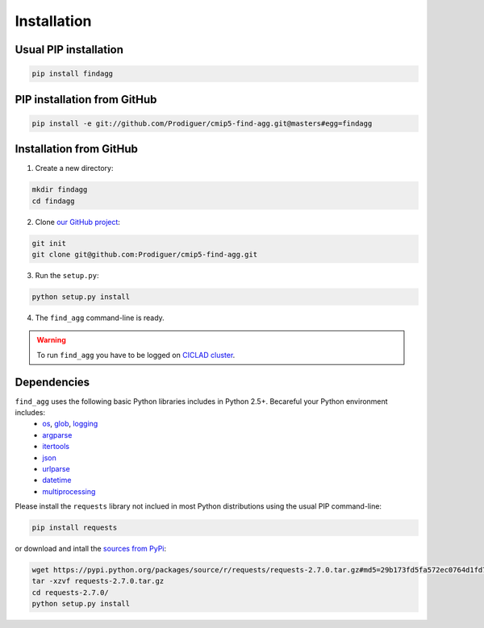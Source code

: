 ************
Installation
************

Usual PIP installation 
++++++++++++++++++++++

.. code-block:: bash

  pip install findagg

PIP installation from GitHub
++++++++++++++++++++++++++++

.. code-block:: bash

  pip install -e git://github.com/Prodiguer/cmip5-find-agg.git@masters#egg=findagg

Installation from GitHub
++++++++++++++++++++++++

1. Create a new directory:

.. code-block:: bash

  mkdir findagg
  cd findagg

2. Clone `our GitHub project <https://github.com/Prodiguer/cmip5-find-agg>`_:

.. code-block:: bash

  git init
  git clone git@github.com:Prodiguer/cmip5-find-agg.git

3. Run the ``setup.py``:

.. code-block:: bash

  python setup.py install

4. The ``find_agg`` command-line is ready.


.. warning:: To run ``find_agg`` you have to be logged on `CICLAD cluster <http://ciclad-web.ipsl.jussieu.fr/>`_.

Dependencies
++++++++++++

``find_agg`` uses the following basic Python libraries includes in Python 2.5+. Becareful your Python environment includes:
 * `os <https://docs.python.org/2/library/os.html>`_, `glob <https://docs.python.org/2/library/glob.html>`_, `logging <https://docs.python.org/2/library/logging.html>`_
 * `argparse <https://docs.python.org/2/library/argparse.html>`_
 * `itertools <https://docs.python.org/2/library/itertools.html>`_
 * `json <https://docs.python.org/2/library/json.html>`_
 * `urlparse <https://docs.python.org/2/library/urlparse.html>`_
 * `datetime <https://docs.python.org/2/library/datetime.html>`_
 * `multiprocessing <https://docs.python.org/2/library/multiprocessing.html>`_

Please install the ``requests`` library not inclued in most Python distributions using the usual PIP command-line:

.. code-block:: bash

   pip install requests

or download and intall the `sources from PyPi <https://pypi.python.org/pypi/requests>`_:

.. code-block:: bash

  wget https://pypi.python.org/packages/source/r/requests/requests-2.7.0.tar.gz#md5=29b173fd5fa572ec0764d1fd7b527260
  tar -xzvf requests-2.7.0.tar.gz 
  cd requests-2.7.0/
  python setup.py install


